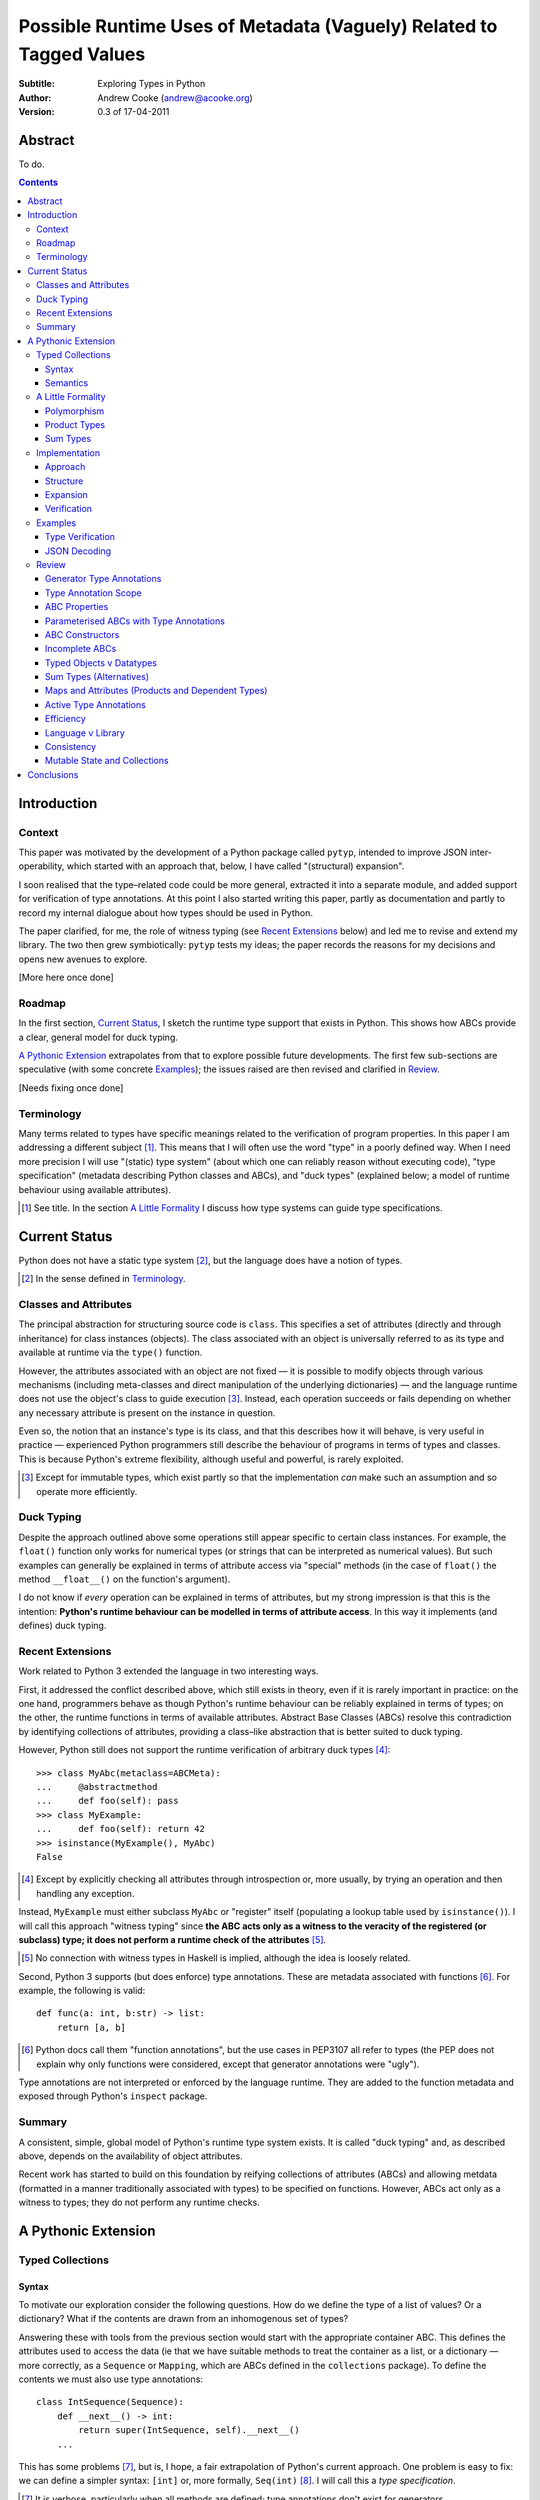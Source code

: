 
.. raw:: latex

  \renewcommand{\ttdefault}{txtt}
  \lstset{language=Python,
	  morekeywords=[1]{yield}
  }
  \lstloadlanguages{Python}
  \lstset{
    basicstyle=\small\ttfamily,
    keywordstyle=\bfseries,
    commentstyle=\rmfamily\itshape,
    stringstyle=\slshape,
  }
  \lstset{showstringspaces=false}
  \lstset{columns=fixed,
       basewidth={0.5em,0.4em}}


Possible Runtime Uses of Metadata (Vaguely) Related to Tagged Values
====================================================================

:Subtitle: Exploring Types in Python
:Author: Andrew Cooke (andrew@acooke.org)
:Version: 0.3 of 17-04-2011

Abstract
--------

To do.

.. contents::
   :depth: 3

Introduction
------------

Context
~~~~~~~

This paper was motivated by the development of a Python package called
``pytyp``, intended to improve JSON inter-operability, which started with an
approach that, below, I have called "(structural) expansion".

I soon realised that the type–related code could be more general, extracted it
into a separate module, and added support for verification of type
annotations.  At this point I also started writing this paper, partly as
documentation and partly to record my internal dialogue about how types should
be used in Python.

The paper clarified, for me, the role of witness typing (see `Recent
Extensions`_ below) and led me to revise and extend my library.  The two then
grew symbiotically: ``pytyp`` tests my ideas; the paper records the reasons
for my decisions and opens new avenues to explore.

[More here once done]

Roadmap
~~~~~~~

In the first section, `Current Status`_, I sketch the runtime type support
that exists in Python.  This shows how ABCs provide a clear, general model for
duck typing.

`A Pythonic Extension`_ extrapolates from that to explore possible future
developments.  The first few sub-sections are speculative (with some concrete
`Examples`_); the issues raised are then revised and clarified in `Review`_.

[Needs fixing once done]

Terminology
~~~~~~~~~~~

Many terms related to types have specific meanings related to the verification
of program properties.  In this paper I am addressing a different subject
[#]_.  This means that I will often use the word "type" in a poorly defined
way.  When I need more precision I will use "(static) type system" (about
which one can reliably reason without executing code), "type specification"
(metadata describing Python classes and ABCs), and "duck types" (explained
below; a model of runtime behaviour using available attributes).

.. [#] See title.  In the section `A Little Formality`_ I discuss how type
   systems can guide type specifications.

Current Status
--------------

Python does not have a static type system [#]_, but the language does have a
notion of types.

.. [#] In the sense defined in `Terminology`_.

Classes and Attributes
~~~~~~~~~~~~~~~~~~~~~~

The principal abstraction for structuring source code is ``class``.  This
specifies a set of attributes (directly and through inheritance) for class
instances (objects).  The class associated with an object is universally
referred to as its type and available at runtime via the ``type()`` function.

However, the attributes associated with an object are not fixed — it is
possible to modify objects through various mechanisms (including meta-classes
and direct manipulation of the underlying dictionaries) — and the language
runtime does not use the object's class to guide execution [#]_.  Instead, each
operation succeeds or fails depending on whether any necessary attribute is
present on the instance in question.

Even so, the notion that an instance's type is its class, and that this
describes how it will behave, is very useful in practice — experienced
Python programmers still describe the behaviour of programs in terms of types
and classes.  This is because Python's extreme flexibility, although useful
and powerful, is rarely exploited.

.. [#] Except for immutable types, which exist partly so that the
   implementation *can* make such an assumption and so operate more
   efficiently.

Duck Typing
~~~~~~~~~~~

Despite the approach outlined above some operations still appear specific to
certain class instances.  For example, the ``float()`` function only works for
numerical types (or strings that can be interpreted as numerical values).  But
such examples can generally be explained in terms of attribute access via
"special" methods (in the case of ``float()`` the method ``__float__()`` on
the function's argument).

I do not know if *every* operation can be explained in terms of attributes,
but my strong impression is that this is the intention: **Python's runtime
behaviour can be modelled in terms of attribute access**.  In this way it
implements (and defines) duck typing.

Recent Extensions
~~~~~~~~~~~~~~~~~

Work related to Python 3 extended the language in two interesting ways.

First, it addressed the conflict described above, which still exists in
theory, even if it is rarely important in practice: on the one hand,
programmers behave as though Python's runtime behaviour can be reliably
explained in terms of types; on the other, the runtime functions in terms of
available attributes.  Abstract Base Classes (ABCs) resolve this contradiction
by identifying collections of attributes, providing a class–like abstraction
that is better suited to duck typing.

However, Python still does not support the runtime verification of arbitrary
duck types [#]_::

  >>> class MyAbc(metaclass=ABCMeta):
  ...     @abstractmethod
  ...     def foo(self): pass
  >>> class MyExample:
  ...     def foo(self): return 42
  >>> isinstance(MyExample(), MyAbc)
  False

.. [#] Except by explicitly checking all attributes through introspection
   or, more usually, by trying an operation and then handling any exception.

Instead, ``MyExample`` must either subclass ``MyAbc`` or "register" itself
(populating a lookup table used by ``isinstance()``).  I will call this
approach "witness typing" since **the ABC acts only as a witness to the
veracity of the registered (or subclass) type; it does not perform a runtime
check of the attributes** [#]_.

.. [#] No connection with witness types in Haskell is implied, although the
   idea is loosely related.

Second, Python 3 supports (but does enforce) type annotations.  These are
metadata associated with functions [#]_.  For example, the following is
valid::

  def func(a: int, b:str) -> list:
      return [a, b]

.. [#] Python docs call them "function annotations", but the use cases in
   PEP3107 all refer to types (the PEP does not explain why only functions
   were considered, except that generator annotations were "ugly").

Type annotations are not interpreted or enforced by the language runtime.
They are added to the function metadata and exposed through Python's
``inspect`` package.

Summary
~~~~~~~

A consistent, simple, global model of Python's runtime type system exists.  It
is called "duck typing" and, as described above, depends on the availability
of object attributes.

Recent work has started to build on this foundation by reifying collections of
attributes (ABCs) and allowing metdata (formatted in a manner traditionally
associated with types) to be specified on functions.  However, ABCs act only
as a witness to types; they do not perform any runtime checks.

A Pythonic Extension
--------------------

Typed Collections
~~~~~~~~~~~~~~~~~

Syntax
......

To motivate our exploration consider the following questions.  How do we
define the type of a list of values?  Or a dictionary?  What if the contents
are drawn from an inhomogenous set of types?

Answering these with tools from the previous section would start with the
appropriate container ABC.  This defines the attributes used to access the
data (ie that we have suitable methods to treat the container as a list, or a
dictionary — more correctly, as a ``Sequence`` or ``Mapping``, which are ABCs
defined in the ``collections`` package).  To define the contents we must also
use type annotations::

  class IntSequence(Sequence):
      def __next__() -> int:
          return super(IntSequence, self).__next__()
      ...

This has some problems [#]_, but is, I hope, a fair extrapolation of Python's
current approach.  One problem is easy to fix: we can define a simpler syntax:
``[int]`` or, more formally, ``Seq(int)`` [#]_.  I will call this a *type
specification*.

.. [#] It is verbose, particularly when all methods are defined; type
   annotations don't exist for generators
   http://mail.python.org/pipermail/python-3000/2006-May/002103.html; it's
   unclear how to backfit types to an existing API; type annotations are not
   "implemented"; as is normal with current type systems it supports only
   homogenous sequences)
   
.. [#] The ``normalize()`` function in ``pytyp`` will convert the first
   expression to the second, but there is little reason to do so unless
   ``pytyp`` is extended to include literal values (the distinction between
   values and types becomes important — we might be referring to a value
   that is a list containing a single value, which happens to be ``int``).

This "natural" syntax can be extended to inhomogenous collections:
dictionaries look like ``{'a':int, 'b':str}``; tuples look like ``(int,
str)``.  But these representations appear tied to specific classes, rather
than the ``Mapping`` ABC (of which both ``dict`` and ``tuple`` are
subclasses).  A better syntax would be ``Map(a=int, b=str)`` or ``Map(int,
str)`` (where integer indices are implicit).
   
The step from sequences to maps is more significant than a simple change of
syntax.  **When we try to translate ``Map()`` back into ABCs with type
annotations we find that we need dependent types** (the type of the return
value from ``__getitem__(key)`` depends on the argument, ``key``).  This is a
consequence of Python using a parametric interface to access records — it will
not apply to attribute access on objects.

Semantics
.........

Given a type specification, what does it "mean"?  The answer depends on its
use.  For example, we might intend to enforce runtime checking of function
arguments, or to specify how data can be decoded (see below for code).

On reflection I can find three broad uses for types: verification;
identification; and expansion.

Verification of a value's type (against some declaration) can be performed in
various ways.  We might examine the value structurally, comparing it against
the type specification piece by piece.  This approach seems best suited to
"data" types (lists, tuples and dictionaries) which tend to be used in a
polymorphic manner [#]_.  Alternatively, we can use witness typing, extended
to include types, which seems more suited to user–defined classes.  Exactly
how ABCs are extended to include types will be addressed in `Implementation`_
below.

.. [#] Assuming that the computational cost is not prohibitive.

Identification of a value's type, although superficially similar to
verfication, is a harder problem.  In some simpler cases we may have a set of
candidate types, in which case we can verify them in turn; in other cases the
instance's class may inherit from one or more ABCs (this would still need
extending to include type information); but I don't see a good, "pythonic"
solution to the general problem.  Perhaps type witnesses (ABCs extended to
include type information) could pool registry information?

Expansion of a value by type covers a variety of uses where we want to operate
on some sub-set of the data and, perhaps, recombine the results into a similar
structure to before.  One example is the decoding of JSON values by ``pytyp``
(see example below).  Another is structural type verification.

A Little Formality
~~~~~~~~~~~~~~~~~~

I will now explore how type specifications fit within three core concepts of
type theory: parametric polymorphism; product types; and sum types.

Polymorphism
............

Since we started with data structurs we have already addressed this point:
``Seq(x)`` is polymorphic in ``x``, for example.  However, it's worth drawing
attention to an important point, that **polymorphism occurs naturally in
Python data structures at the level of instances, not classes**.  This
contrasts with the current implementation of witness typing, ABCs, which is at
the class level, and explains the need to introduce a (clumsy) extra class,
``IntSequence``, in the opening example.

If we assume that the type system is inclusive (that subclasses can substitute
for classes) then unbounded polymorphism can be specified using ``object``.
For example ``Seq(object)`` is a sequence of any value [#]_.

.. [#] In ``pytyp`` this has the shorthand ``...`` (ellipsis, a singleton
   intended for use in array access, but available generally in Python 3's
   grammar).

Product Types
.............

The handling of maps above (particularly when using the ``Map(a=int, b=str)``
syntax) is very close to the concept of product types: a container with a
fixed number of values (referenced by label or index), each with a distinct
type.

However, ``Map()`` only addresses dicts and tuples.  What about general
classes?  With a significant simplifying assumption — that the constructor
arguments are present as instance attributes — we can defined a
"class–like" product type in Python::

  class MyProduct:
      def __init__(self, a:int, b:str):
          self.a = a
          self.b = b

This has one significant advantage over ``Map()``: it does not require
dependent types when reduced to ABCs.  This is because each attribute would be
described separately, and so could have its own type.  It also has a
disadvantage: in the reduction to ABCs type annotations in the constructor
[#]_ are related to type annotations for the properties.

And isn't this familiar?  It's very like named tuples.  Except that they are
second class citizens that don't directly support type annotations...

.. [#] The alert reader may ask what a constructor is doing in an ABC.  This
   is discussed in the `Review`_ below.

Sum Types
.........

Python does not have a natural encoding of sum types (alternatives).  This is
not too surprising — sum types are used for *variables* rather than *values*
and historically Python's notion of types has focused on the latter [#]_.

.. [#] As stated near the start of the paper, Python lacks a (static) type
   system.

If we need this concept we can use the notation ``Alt(a=int, b=str)`` (the
optional labels might be used for dispatch by type, with a case–like syntax,
for example).

Python does have a common idiom for the most popular sum type, "Maybe":
missing values are represented by ``None``.  We could express this for
integers as ``Alt(none=None, value=int)`` [#]_.

.. [#] ``pytyp`` has the abbreviation ``Opt()`` for this.

Implementation
~~~~~~~~~~~~~~

Approach
........

The previous sections have explored a variety of ideas.  Now we will consider
an implementation.  This will support two general uses, identified in
`Semantics`_ above: verification and expansion.

Two possible approaches for verification were discussed above.  One was
through expansion, which we can use as a test for the more general expansion
support.  The other required an extension to witness typing.

The most obvious way to extend witness typing was used at the start of this
paper — adding type annotations to ABCs — but has several problems.  First, it
is incomplete: attributes and generators do not support annotations, and scope
issues complicate some common uses.  Second, dependent types would be needed
to handle ``dict``.  Third, it is verbose, particularly when using the
standard container classes, which must to be subclassed for every distinct
use, but also because it ignores correlations between the types of different
attributes.  Fourth, it is misleading (as are current ABCs) in that it
emphasises details that are not verified by the witness–based implementation.

Instead, I will focus on a registration–based approach.  This will extend the
ABC ``register()`` method with parameters to indicate polymorphism, the
ability to register instances, and a fallback to a structural approach when
needed.

Structure
.........

The existing ABC metaclasses can be subclasses to include polymorphism via
``Map()`` and ``Seq()``.  A new class can be added for ``Alt`` (and aliased
for ``Opt()``).

Lower level, "atomic" classes like ``int`` will work directly via
``isinstance()`` for verification (while expansion will use callbacks; see
below).  User classes can do this, with ``__instancecheck__`` and
``__subclasscheck__``, but we should add some way to "bolt on" polymorphic
witnesses to classes — ``Cls(UserClass)(int, str)`` or, more simply,
``Cls(UserClass, int, str)`` [#]_.

.. [#] The former is appealing, at least on first sight, since it suggests a
   consistent basis for polymorphism — ``Map()`` can be defined as
   ``Cls(Mapping)``, for example — but the details don't work out so well:
   ``Mapping`` is already an ABC, while ``UserClass`` isn't; in the future you
   might hope that ``Map`` and ``Mapping`` would be merged; automating the
   construction of ABCs from concrete classes has no real use in itsef, only
   as a half-way house to polymorphic witnesses.

There is also an issue related to mutability: should it be possible to
register classes that cannot be hashed?  A pythonic approach would say no,
even though I personally think this could be useful (the alternative, using
structural verification of each entry, is expensive for lists).  One
resolution might be an extension to mutable containers that allow changes to
be detected.

Expansion
.........

Expansion can be implemented as a recursive exploration of the graph implicit
in the type specification.  Callbacks allow values to be processed; these can
recurse on their contents, giving the caller control over exactly what values
are "atomic".  An additional callback could handle errors, in case the caller
intends to use these to coerce or otherwise process the data.

Care will be needed to handle loops gracefully.

Extensibility?  (Cls)

Verification
............

Although polymorphism usually occurs at the instance level we do not want to
exclude it at the class level.  So an ABC with parametric polymorphism, like
``Sequence(int)`` should support registration of instances *and* subclassing;
it must also support the original use without the polymorphism.

To avoid confusion I use distinct, shorter names in ``pytyp``, but otherwise
can achieve all the above by treating ``__new__`` as a class (not instance)
factory in the restricted case that ``Seq()`` is being called to create a
subtype.

Extensibility?



Examples
~~~~~~~~

The following are taken from documentation for ``pytyp`` which follows the
general approach described above but is implemented "manually"; the underlying
implementation does not expand to ABCs.

Type Verification
.................

The ``checked`` decorator verifies parameters and return values against the
specification in the type annotation::

  >>> @checked
  ... def str_len(s:str) -> int:
  ...     return len(s)
  >>> str_len('abc')
  3
  >>> str_len([1,2,3])
  Traceback (most recent call last):
    ...
  TypeError: Value inconsistent with type: [1, 2, 3]!:<class 'str'>

This is implemented as a recursive traversal over the type specification and
value, in parallel (a type specification can be quite complex — consider
``[Opt(Map(a=int, b=(int, str)))]``).  If the two are inconsistent at any
point, a ``TypeError`` is raised.

JSON Decoding
.............

Here JSON data, expressed using generic datastructures, is decoded into Python
classes.  The type specification is used to guide the decoding (the argument
to ``make_loads()`` is the type specification we want to construct from the
JSON data)::

  >>> class Example():
  ...     def __init__(self, foo):
  ...         self.foo = foo
  ...     def __repr__(self):
  ...         return '<Example({0})>'.format(self.foo)
  >>> class Container():
  ...     def __init__(self, *examples:[Example]):
  ...         self.examples = examples
  ...     def __repr__(self):
  ...         return '<Container({0})>'.\
		  format(','.join(map(repr, self.examples)))
  >>> loads = make_loads(Cls(Container))
  >>> loads('{"examples": [{"foo":"abc"}, {"foo":"xyz"}]}')
  <Container(<Example(abc)>,<Example(xyz)>)>

The implementation uses the same recursive traversal as type checking,
extended to handle the case where a Python class in the specification matches
a JSON dictionary.

Review
~~~~~~

It's possible to see, in outline, how Python's ABCs and type annotations, used
within the Python language (ie. at runtime) could support both product types
and parametric polymorphism.  The work required by a programmer to exploit
these measures directly would be significant, but could be reduced by a
library providing a higher–level interface.

However, many problems remain before this becomes a practical option.

Generator Type Annotations
..........................

Generators do not support type annotations [#]_.  This makes it impossible to
completely specify many types and is particularly damaging for the common case
of standard collections.

.. [#] http://www.python.org/dev/peps/pep-3107/

Interestingly, one suggested solution for annotating generators [#]_ had a
syntax that resembles type-parameterised ABCs (see below).

.. [#] http://mail.python.org/pipermail/python-3000/2006-May/002104.html

Type Annotation Scope
.....................

Some type annotations are impossible due to scoping rules.  For example::

  >>> class Example:
  ...     def method(self, other:Example):
  ...         pass
  NameError: name 'Example' is not defined

SQLAlchemy solves this kind of problem by allowing type names to be strings,
which are later expanded.  I can also imagine situations in which ``self``
would be a useful return type.

ABC Properties
..............

Defining an ABC that includes typed properties, to specify the types of
attributes, is very verbose.  TODO - try this!

Parameterised ABCs with Type Annotations
........................................

The various attributes in an ABC for a ``Sequence``, say, have closely related
types.  This could be expressed as a function, so ``Sequence(int)`` would
generate the ABCs for a sequence of ``int`` values.

Fixing this on an ad–hoc basis does not require any changes to the core
language.  But perhaps a fix to `Type Annotation Scope`_ could also provide a
mechanism to simplify this?

ABC Constructors
................

Since ABCs are, by definition, abstract, they do not support 

DO ABCs DO WHAT I THINK THEY DO? nope.

Incomplete ABCs
...............

Sugar for Properties

Correlated Attribute Types

[Also, class-like products correlate constructor and accessor.  Constructor?!]

How do we get from ``[int]`` to the code outlined in `Typed Collections`_?  We
can use a function, similar to the handling of polymorphism and functors
above.  Perhaps ABCs themselves should be parameterised?  This would codify a
particular relationship between the type annotations of different methods.
The same idea, in more general terms can be phrased as "how should information
be shared between type annotations on a class?"  One answer might be to allow
them access to attributes defined on ``self``.

some other tag that indicates type?  related to constructor args?  could be
library dependent.  that seems to be a problem.  same problem also applies to
type annotations.  suggests that some standard should emerge and be adapted by
the language core.

Typed Objects v Datatypes
.........................

Maybe we need a special datatype for Class(a=..): self.a=... - but isn't that
what named tuples are meant to do?


Sum Types (Alternatives)
........................

For more complete coverage of common structures sum types are needed.  One way
to do this would be to extend the syntax of type annotations to include
alternatives (separated by a comma?).  Another, more exotic, approach might be
possible through an "Amb" operator, adding ambiguity to the language.

Maps and Attributes (Products and Dependent Types)
..................................................

Named tuples too.

Active Type Annotations
.......................

What do they do?

Efficiency
..........

The ``pytyp`` package is implemented in Python.  This makes it flexible, but
extremely inefficient.  For the occasional type check when debugging this is
not an issue, but the features described above are not suitable for use
throughout a large Python application.

Performance could be improved by caching in some areas.  In type dispatch it
might be possible to "precompile" the tests, reducing them to the minimum
needed to differentiate (rather than verify, which requires a recursive
exploration of the entire value) the different types.

How could performance be improved if some functionality was moved to the
implementation?  What would minimal support require?  Perhaps caching would be
simplified by allowing arbitrary tags on values?  Are there useful parallels
between type verification and the "unexpected path" handling of a dynamic
language JIT compiler?

Language v Library
..................

Backfitting existing APIs.

Consistency
...........

I understand that Python has grown in an irganic manner, and that this is a
strenght of the language.  I also believe that the cautious, inremental manner
in whch it has been developed has been a benefit.  But still, oh my god, why,
why, why, are there so many inconsistencies and irregularities?  Why are
namedtuples only half implemented?  Why is scope still broken?  Why are type
annotations available only on functions?

Mutable State and Collections
.............................

A flag that indicates change?

Conclusions
-----------

[Check what ABCs actually do]

Embedding — Solves many problems, but makes optimisation hard.



define everything in terms of new abcs + use register.  make the abcs
parametric.  are abcs transitive(sp?)

types increase granularity of abcs to instances.

